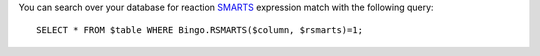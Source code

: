 You can search over your database for reaction
`SMARTS <http://www.daylight.com/dayhtml/doc/theory/theory.smarts.html>`__
expression match with the following query:

::

    SELECT * FROM $table WHERE Bingo.RSMARTS($column, $rsmarts)=1;
